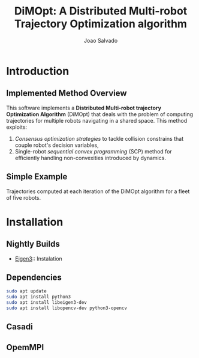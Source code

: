 #+AUTHOR: Joao Salvado
#+TITLE: DiMOpt: A Distributed Multi-robot Trajectory Optimization algorithm


* Introduction
** Implemented Method Overview
This software implements a *Distributed Multi-robot  trajectory Optimization Algorithm* (DiMOpt) that deals with the problem of computing trajectories for multiple robots navigating in a shared space. This method exploits:
1. /Consensus optimization strategies/ to tackle collision constrains that couple robot's decision variables,
2. Single-robot /sequential convex programming/ (SCP) method for efficiently handling non-convexities introduced by dynamics.
** Simple Example
Trajectories computed at each iteration of the DiMOpt algorithm for a fleet of five robots.
#+BEGIN_html
 <img src="https://github.com/joaosalvado/DiMOpt/blob/main/images/transition.gif">
#+END_html


* Installation
** Nightly Builds

- [[https://eigen.tuxfamily.org/dox/GettingStarted.html][Eigen3]]:: Instalation
** Dependencies
#+begin_src bash
sudo apt update
sudo apt install python3
sudo apt install libeigen3-dev
sudo apt install libopencv-dev python3-opencv
#+end_src
** Casadi
** OpemMPI
